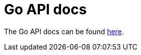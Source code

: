 = Go API docs

The Go API docs can be found https://pkg.go.dev/github.com/cloudstateio/go-support/cloudstate[here].
